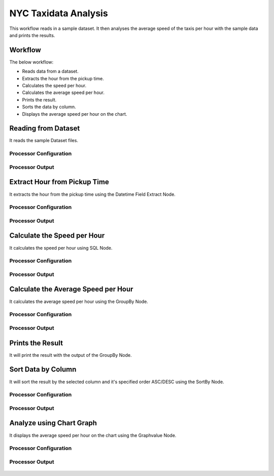NYC Taxidata Analysis
======================

This workflow reads in a sample dataset. It then analyses the average speed of the taxis per hour with the sample data and prints the results.

Workflow
-------

The below workflow:

* Reads data from a dataset.
* Extracts the hour from the pickup time.
* Calculates the speed per hour.
* Calculates the average speed per hour.
* Prints the result.
* Sorts the data by column.
* Displays the average speed per hour on the chart.

.. figure:: ../../_assets/tutorials/analytics/nyc-taxidata-annalysis/1.png
   :alt: NYC Taxidata Annalysis
   :width: 90%

Reading from Dataset
---------------------

It reads the sample Dataset files.

Processor Configuration
^^^^^^^^^^^^^^^^^^

.. figure:: ../../_assets/tutorials/analytics/nyc-taxidata-annalysis/2.png
   :alt: NYC Taxidata Annalysis
   :width: 90%
   
Processor Output
^^^^^^

.. figure:: ../../_assets/tutorials/analytics/nyc-taxidata-annalysis/2a.png
   :alt: NYC Taxidata Annalysis
   :width: 90%
   
Extract Hour from Pickup Time
-----------------------------

It extracts the hour from the pickup time using the Datetime Field Extract Node.


Processor Configuration
^^^^^^^^^^^^^^^^^^

.. figure:: ../../_assets/tutorials/analytics/nyc-taxidata-annalysis/3.png
   :alt: NYC Taxidata Annalysis
   :width: 90%
   
Processor Output
^^^^^^

.. figure:: ../../_assets/tutorials/analytics/nyc-taxidata-annalysis/3a.png
   :alt: NYC Taxidata Annalysis
   :width: 90%

Calculate the Speed per Hour
-----------------------------

It calculates the speed per hour using SQL Node.


Processor Configuration
^^^^^^^^^^^^^^^^^^

.. figure:: ../../_assets/tutorials/analytics/nyc-taxidata-annalysis/4.png
   :alt: NYC Taxidata Annalysis
   :width: 90%
   
Processor Output
^^^^^^

.. figure:: ../../_assets/tutorials/analytics/nyc-taxidata-annalysis/4a.png
   :alt: NYC Taxidata Annalysis
   :width: 90%

Calculate the Average Speed per Hour
-----------------------------

It calculates the average speed per hour using the GroupBy Node.


Processor Configuration
^^^^^^^^^^^^^^^^^^

.. figure:: ../../_assets/tutorials/analytics/nyc-taxidata-annalysis/5.png
   :alt: NYC Taxidata Annalysis
   :width: 90%

.. figure:: ../../_assets/tutorials/analytics/nyc-taxidata-annalysis/5b.png
   :alt: NYC Taxidata Annalysis
   :width: 90%
   
Processor Output
^^^^^^

.. figure:: ../../_assets/tutorials/analytics/nyc-taxidata-annalysis/5a.png
   :alt: NYC Taxidata Annalysis
   :width: 90%
   
Prints the Result
------------------

It will print the result with the output of the GroupBy Node.

Sort Data by Column
------------------

It will sort the result by the selected column and it's specified order ASC/DESC using the SortBy Node.

Processor Configuration
^^^^^^^^^^^^^^^^^^

.. figure:: ../../_assets/tutorials/analytics/nyc-taxidata-annalysis/6.png
   :alt: NYC Taxidata Annalysis
   :width: 90%
   
Processor Output
^^^^^^

.. figure:: ../../_assets/tutorials/analytics/nyc-taxidata-annalysis/6a.png
   :alt: NYC Taxidata Annalysis
   :width: 90%

Analyze using Chart Graph
-------------------------

It displays the average speed per hour on the chart using the Graphvalue Node.

Processor Configuration
^^^^^^^^^^^^^^^^^^

.. figure:: ../../_assets/tutorials/analytics/nyc-taxidata-annalysis/7.png
   :alt: NYC Taxidata Annalysis
   :width: 90%
   
Processor Output
^^^^^^

.. figure:: ../../_assets/tutorials/analytics/nyc-taxidata-annalysis/7a.png
   :alt: NYC Taxidata Annalysis
   :width: 90%
